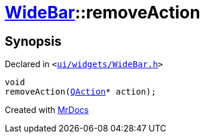 [#WideBar-removeAction]
= xref:WideBar.adoc[WideBar]::removeAction
:relfileprefix: ../
:mrdocs:


== Synopsis

Declared in `&lt;https://github.com/PrismLauncher/PrismLauncher/blob/develop/launcher/ui/widgets/WideBar.h#L41[ui&sol;widgets&sol;WideBar&period;h]&gt;`

[source,cpp,subs="verbatim,replacements,macros,-callouts"]
----
void
removeAction(xref:QAction.adoc[QAction]* action);
----



[.small]#Created with https://www.mrdocs.com[MrDocs]#
